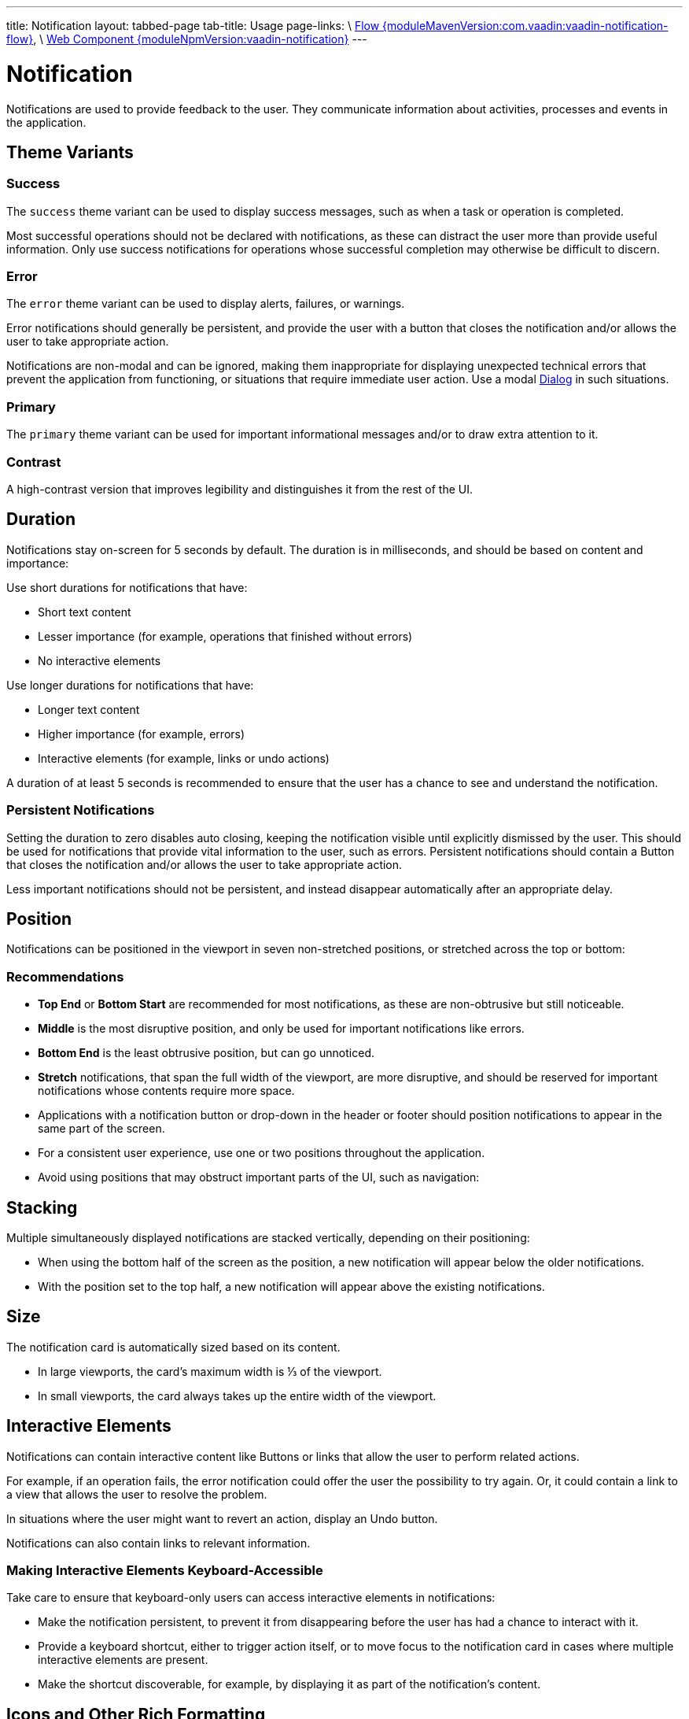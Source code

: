 ---
title: Notification
layout: tabbed-page
tab-title: Usage
page-links: \
https://github.com/vaadin/vaadin-flow-components/releases/tag/{moduleMavenVersion:com.vaadin:vaadin-notification-flow}\[Flow {moduleMavenVersion:com.vaadin:vaadin-notification-flow}], \
https://github.com/vaadin/vaadin-notification/releases/tag/v{moduleNpmVersion:vaadin-notification}\[Web Component {moduleNpmVersion:vaadin-notification}]
---

= Notification

// tag::description[]
Notifications are used to provide feedback to the user.
They communicate information about activities, processes and events in the application.
// end::description[]


// TODO example


== Theme Variants


=== Success

The `success` theme variant can be used to display success messages, such as when a task or operation is completed.

// TODO example

Most successful operations should not be declared with notifications, as these can distract the user more than provide useful information.
Only use success notifications for operations whose successful completion may otherwise be difficult to discern.


=== Error

The `error` theme variant can be used to display alerts, failures, or warnings.

// TODO example

Error notifications should generally be persistent, and provide the user with a button that closes the notification and/or allows the user to take appropriate action.

Notifications are non-modal and can be ignored, making them inappropriate for displaying unexpected technical errors that prevent the application from functioning, or situations that require immediate user action.
Use a modal <<../dialog#, Dialog>> in such situations.


=== Primary

The `primary` theme variant can be used for important informational messages and/or to draw extra attention to it.

// TODO example


=== Contrast

A high-contrast version that improves legibility and distinguishes it from the rest of the UI.


== Duration

Notifications stay on-screen for 5 seconds by default.
The duration is in milliseconds, and should be based on content and importance:

Use short durations for notifications that have:

- Short text content
- Lesser importance (for example, operations that finished without errors)
- No interactive elements

Use longer durations for notifications that have:

- Longer text content
- Higher importance (for example, errors)
- Interactive elements (for example, links or undo actions)

A duration of at least 5 seconds is recommended to ensure that the user has a chance to see and understand the notification.


=== Persistent Notifications

Setting the duration to zero disables auto closing, keeping the notification visible until explicitly dismissed by the user.
This should be used for notifications that provide vital information to the user, such as errors.
Persistent notifications should contain a Button that closes the notification and/or allows the user to take appropriate action.

Less important notifications should not be persistent, and instead disappear automatically after an appropriate delay.


== Position

Notifications can be positioned in the viewport in seven non-stretched positions, or stretched across the top or bottom:

// TODO example


=== Recommendations

- *Top End* or *Bottom Start* are recommended for most notifications, as these are non-obtrusive but still noticeable.
- *Middle* is the most disruptive position, and only be used for important notifications like errors.
- *Bottom End* is the least obtrusive position, but can go unnoticed.
- *Stretch* notifications, that span the full width of the viewport, are more disruptive, and should be reserved for important notifications whose contents require more space.
- Applications with a notification button or drop-down in the header or footer should position notifications to appear in the same part of the screen.
- For a consistent user experience, use one or two positions throughout the application.
- Avoid using positions that may obstruct important parts of the UI, such as navigation:

// TODO example


== Stacking

Multiple simultaneously displayed notifications are stacked vertically, depending on their positioning:

- When using the bottom half of the screen as the position, a new notification will appear below the older notifications.
- With the position set to the top half, a new notification will appear above the existing notifications.


== Size

The notification card is automatically sized based on its content.

- In large viewports, the card’s maximum width is ⅓ of the viewport.
- In small viewports, the card always takes up the entire width of the viewport.


== Interactive Elements

Notifications can contain interactive content like Buttons or links that allow the user to perform related actions.

For example, if an operation fails, the error notification could offer the user the possibility to try again.
Or, it could contain a link to a view that allows the user to resolve the problem.

// TODO example

In situations where the user might want to revert an action, display an Undo button.

// TODO example

Notifications can also contain links to relevant information.

// TODO example


=== Making Interactive Elements Keyboard-Accessible

Take care to ensure that keyboard-only users can access interactive elements in notifications:

- Make the notification persistent, to prevent it from disappearing before the user has had a chance to interact with it.
- Provide a keyboard shortcut, either to trigger action itself, or to move focus to the notification card in cases where multiple interactive elements are present.
- Make the shortcut discoverable, for example, by displaying it as part of the notification’s content.

// TODO example


== Icons and Other Rich Formatting

Icons and other content formatting can be used to provide information and helpful visual cues, for example, to make errors and success notifications easier to distinguish for users with color blindness.

// TODO example


== Best Practices


=== Use Sparingly

Notifications are disruptive by design and should be used sparingly.
Use fewer notifications by reserving them for more important information that may otherwise go unnoticed by the user.

Less urgent notifications can be provided through a link or drop-down in the application header or footer, instead of immediate notifications.

// TODO example


=== Limit Content Length

Aim for one or two lines of content.
Notifications should be brief and to the point.
More information can be provided through an embedded link or Button.


== Related Components

|===
|Component |Usage recommendations

|<<../dialog#, Dialog>>|Dialog should be used instead of Notification for anything that requires immediate user action.
|===
